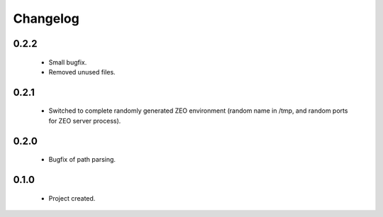 Changelog
=========

0.2.2
-----
    - Small bugfix.
    - Removed unused files.

0.2.1
-----
    - Switched to complete randomly generated ZEO environment (random name in /tmp, and random ports for ZEO server process).

0.2.0
-----
    - Bugfix of path parsing.

0.1.0
-----
    - Project created.
